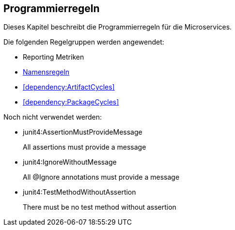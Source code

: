 == Programmierregeln
Dieses Kapitel beschreibt die Programmierregeln für die Microservices.

Die folgenden Regelgruppen werden angewendet:

[[default]]
[role=group,includesConcepts="metric:Top10MethodsPerType,metric:Top10FieldsPerType,metric:Top10TypeFanOut,metric:Top10TypeFanIn",includesConstraints="dependency:ArtifactCycles,dependency:PackageCycles",includesGroups="naming:Default"]

- Reporting Metriken
- link:naming.adoc[Namensregeln]
- <<dependency:ArtifactCycles>>
- <<dependency:PackageCycles>>

Noch nicht verwendet werden:

- junit4:AssertionMustProvideMessage
+
All assertions must provide a message
+
- junit4:IgnoreWithoutMessage
+
All @Ignore annotations must provide a message
- junit4:TestMethodWithoutAssertion
+
There must be no test method without assertion